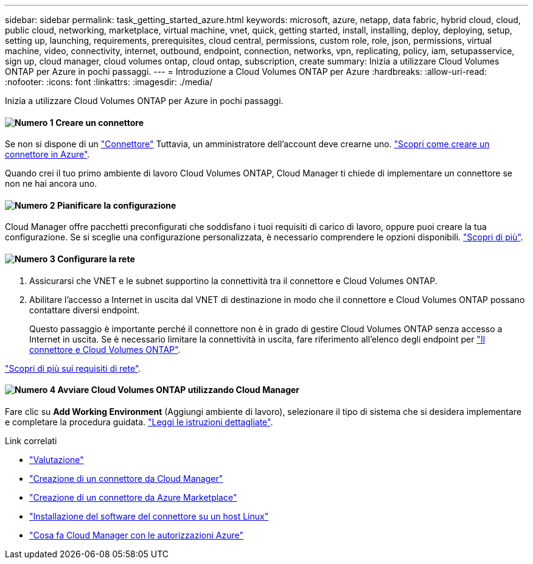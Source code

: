 ---
sidebar: sidebar 
permalink: task_getting_started_azure.html 
keywords: microsoft, azure, netapp, data fabric, hybrid cloud, cloud, public cloud, networking, marketplace, virtual machine, vnet, quick, getting started, install, installing, deploy, deploying, setup, setting up, launching, requirements, prerequisites, cloud central, permissions, custom role, role, json, permissions, virtual machine, video, connectivity, internet, outbound, endpoint, connection, networks, vpn, replicating, policy, iam, setupasservice, sign up, cloud manager, cloud volumes ontap, cloud ontap, subscription, create 
summary: Inizia a utilizzare Cloud Volumes ONTAP per Azure in pochi passaggi. 
---
= Introduzione a Cloud Volumes ONTAP per Azure
:hardbreaks:
:allow-uri-read: 
:nofooter: 
:icons: font
:linkattrs: 
:imagesdir: ./media/


[role="lead"]
Inizia a utilizzare Cloud Volumes ONTAP per Azure in pochi passaggi.



==== image:number1.png["Numero 1"] Creare un connettore

[role="quick-margin-para"]
Se non si dispone di un link:concept_connectors.html["Connettore"] Tuttavia, un amministratore dell'account deve crearne uno. link:task_creating_connectors_azure.html["Scopri come creare un connettore in Azure"].

[role="quick-margin-para"]
Quando crei il tuo primo ambiente di lavoro Cloud Volumes ONTAP, Cloud Manager ti chiede di implementare un connettore se non ne hai ancora uno.



==== image:number2.png["Numero 2"] Pianificare la configurazione

[role="quick-margin-para"]
Cloud Manager offre pacchetti preconfigurati che soddisfano i tuoi requisiti di carico di lavoro, oppure puoi creare la tua configurazione. Se si sceglie una configurazione personalizzata, è necessario comprendere le opzioni disponibili. link:task_planning_your_config_azure.html["Scopri di più"].



==== image:number3.png["Numero 3"] Configurare la rete

[role="quick-margin-list"]
. Assicurarsi che VNET e le subnet supportino la connettività tra il connettore e Cloud Volumes ONTAP.
. Abilitare l'accesso a Internet in uscita dal VNET di destinazione in modo che il connettore e Cloud Volumes ONTAP possano contattare diversi endpoint.
+
Questo passaggio è importante perché il connettore non è in grado di gestire Cloud Volumes ONTAP senza accesso a Internet in uscita. Se è necessario limitare la connettività in uscita, fare riferimento all'elenco degli endpoint per link:reference_networking_azure.html["Il connettore e Cloud Volumes ONTAP"].



[role="quick-margin-para"]
link:reference_networking_azure.html["Scopri di più sui requisiti di rete"].



==== image:number4.png["Numero 4"] Avviare Cloud Volumes ONTAP utilizzando Cloud Manager

[role="quick-margin-para"]
Fare clic su *Add Working Environment* (Aggiungi ambiente di lavoro), selezionare il tipo di sistema che si desidera implementare e completare la procedura guidata. link:task_deploying_otc_azure.html["Leggi le istruzioni dettagliate"].

.Link correlati
* link:concept_evaluating.html["Valutazione"]
* link:task_creating_connectors_azure.html["Creazione di un connettore da Cloud Manager"]
* link:task_launching_azure_mktp.html["Creazione di un connettore da Azure Marketplace"]
* link:task_installing_linux.html["Installazione del software del connettore su un host Linux"]
* link:reference_permissions.html#what-cloud-manager-does-with-azure-permissions["Cosa fa Cloud Manager con le autorizzazioni Azure"]

